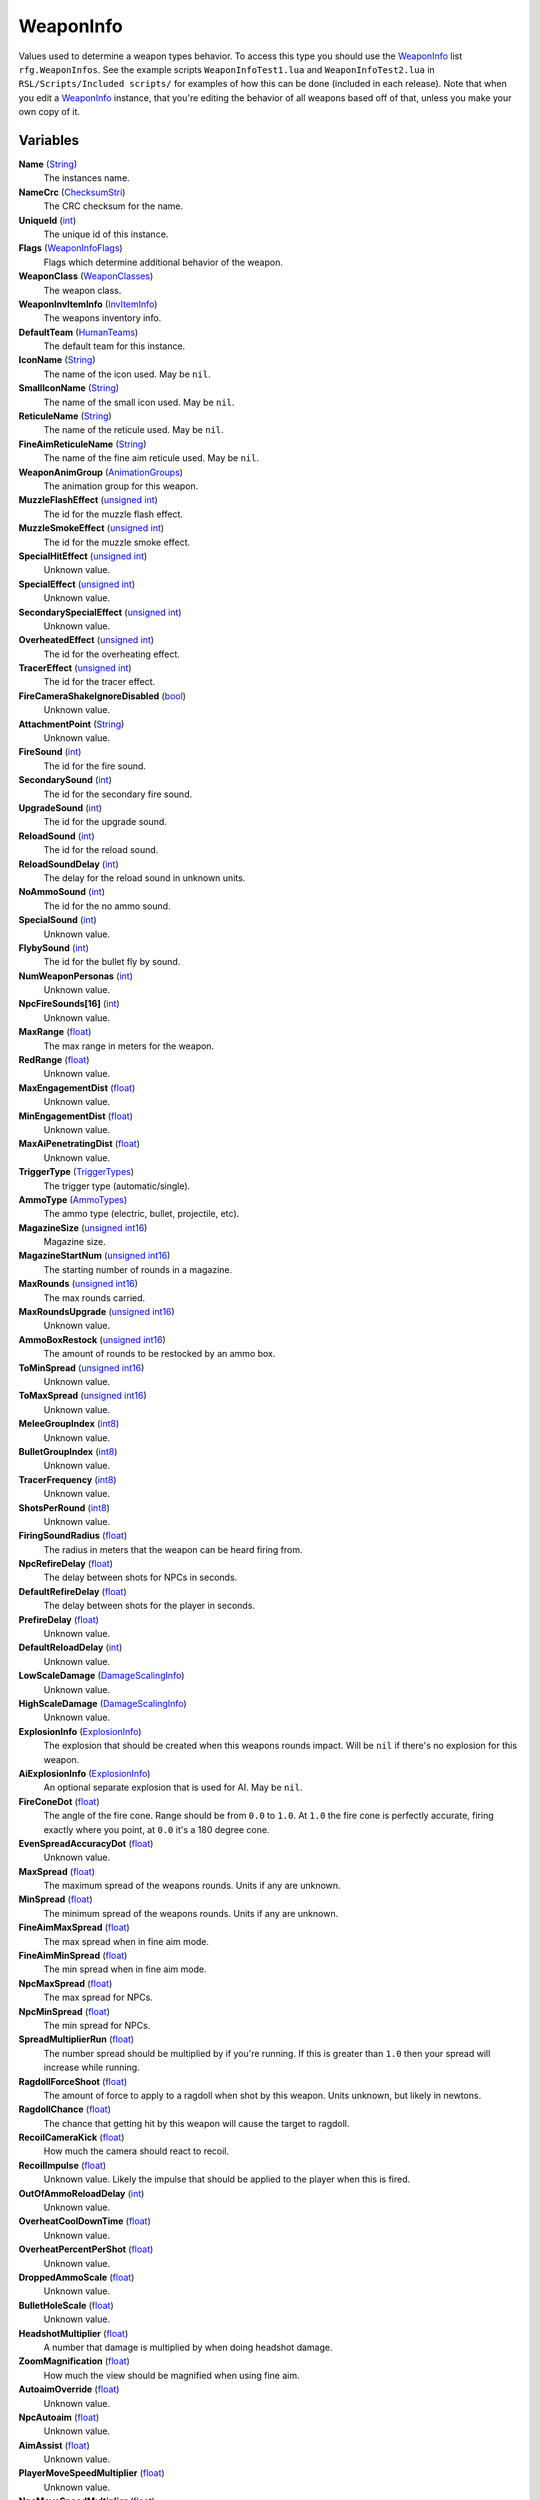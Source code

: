 
WeaponInfo
********************************************************
Values used to determine a weapon types behavior. To access this type you should use the `WeaponInfo`_ list ``rfg.WeaponInfos``. See the example scripts ``WeaponInfoTest1.lua`` and ``WeaponInfoTest2.lua`` in ``RSL/Scripts/Included scripts/`` for examples of how this can be done (included in each release). Note that when you edit a `WeaponInfo`_ instance, that you're editing the behavior of all weapons based off of that, unless you make your own copy of it.

Variables
========================================================

**Name** (`String`_)
    The instances name.

**NameCrc** (`ChecksumStri`_)
    The CRC checksum for the name.

**UniqueId** (`int`_)
    The unique id of this instance.

**Flags** (`WeaponInfoFlags`_)
    Flags which determine additional behavior of the weapon.

**WeaponClass** (`WeaponClasses`_)
    The weapon class.

**WeaponInvItemInfo** (`InvItemInfo`_)
    The weapons inventory info.

**DefaultTeam** (`HumanTeams`_)
    The default team for this instance.

**IconName** (`String`_)
    The name of the icon used. May be ``nil``.

**SmallIconName** (`String`_)
    The name of the small icon used. May be ``nil``.

**ReticuleName** (`String`_)
    The name of the reticule used. May be ``nil``.

**FineAimReticuleName** (`String`_)
    The name of the fine aim reticule used. May be ``nil``.

**WeaponAnimGroup** (`AnimationGroups`_)
    The animation group for this weapon.

**MuzzleFlashEffect** (`unsigned int`_)
    The id for the muzzle flash effect.

**MuzzleSmokeEffect** (`unsigned int`_)
    The id for the muzzle smoke effect.

**SpecialHitEffect** (`unsigned int`_)
    Unknown value.

**SpecialEffect** (`unsigned int`_)
    Unknown value.

**SecondarySpecialEffect** (`unsigned int`_)
    Unknown value.

**OverheatedEffect** (`unsigned int`_)
    The id for the overheating effect.

**TracerEffect** (`unsigned int`_)
    The id for the tracer effect.

**FireCameraShakeIgnoreDisabled** (`bool`_)
    Unknown value.

**AttachmentPoint** (`String`_)
    Unknown value.

**FireSound** (`int`_)
    The id for the fire sound.

**SecondarySound** (`int`_)
    The id for the secondary fire sound.

**UpgradeSound** (`int`_)
    The id for the upgrade sound.

**ReloadSound** (`int`_)
    The id for the reload sound.

**ReloadSoundDelay** (`int`_)
    The delay for the reload sound in unknown units.

**NoAmmoSound** (`int`_)
    The id for the no ammo sound.

**SpecialSound** (`int`_)
    Unknown value.

**FlybySound** (`int`_)
    The id for the bullet fly by sound.

**NumWeaponPersonas** (`int`_)
    Unknown value.

**NpcFireSounds[16]** (`int`_)
    Unknown value.

**MaxRange** (`float`_)
    The max range in meters for the weapon.

**RedRange** (`float`_)
    Unknown value.

**MaxEngagementDist** (`float`_)
    Unknown value.

**MinEngagementDist** (`float`_)
    Unknown value.

**MaxAiPenetratingDist** (`float`_)
    Unknown value.

**TriggerType** (`TriggerTypes`_)
    The trigger type (automatic/single).

**AmmoType** (`AmmoTypes`_)
    The ammo type (electric, bullet, projectile, etc).

**MagazineSize** (`unsigned int16`_)
    Magazine size.

**MagazineStartNum** (`unsigned int16`_)
    The starting number of rounds in a magazine.

**MaxRounds** (`unsigned int16`_)
    The max rounds carried.

**MaxRoundsUpgrade** (`unsigned int16`_)
    Unknown value.

**AmmoBoxRestock** (`unsigned int16`_)
    The amount of rounds to be restocked by an ammo box.

**ToMinSpread** (`unsigned int16`_)
    Unknown value.

**ToMaxSpread** (`unsigned int16`_)
    Unknown value.

**MeleeGroupIndex** (`int8`_)
    Unknown value.

**BulletGroupIndex** (`int8`_)
    Unknown value.

**TracerFrequency** (`int8`_)
    Unknown value.

**ShotsPerRound** (`int8`_)
    Unknown value.

**FiringSoundRadius** (`float`_)
    The radius in meters that the weapon can be heard firing from.

**NpcRefireDelay** (`float`_)
    The delay between shots for NPCs in seconds.

**DefaultRefireDelay** (`float`_)
    The delay between shots for the player in seconds.

**PrefireDelay** (`float`_)
    Unknown value.

**DefaultReloadDelay** (`int`_)
    Unknown value.

**LowScaleDamage** (`DamageScalingInfo`_)
    Unknown value.

**HighScaleDamage** (`DamageScalingInfo`_)
    Unknown value.

**ExplosionInfo** (`ExplosionInfo`_)
    The explosion that should be created when this weapons rounds impact. Will be ``nil`` if there's no explosion for this weapon.

**AiExplosionInfo** (`ExplosionInfo`_)
    An optional separate explosion that is used for AI. May be ``nil``.

**FireConeDot** (`float`_)
    The angle of the fire cone. Range should be from ``0.0`` to ``1.0``. At ``1.0`` the fire cone is perfectly accurate, firing exactly where you point, at ``0.0`` it's a 180 degree cone.

**EvenSpreadAccuracyDot** (`float`_)
    Unknown value.

**MaxSpread** (`float`_)
    The maximum spread of the weapons rounds. Units if any are unknown.

**MinSpread** (`float`_)
    The minimum spread of the weapons rounds. Units if any are unknown.

**FineAimMaxSpread** (`float`_)
    The max spread when in fine aim mode.

**FineAimMinSpread** (`float`_)
    The min spread when in fine aim mode.

**NpcMaxSpread** (`float`_)
    The max spread for NPCs.

**NpcMinSpread** (`float`_)
    The min spread for NPCs.

**SpreadMultiplierRun** (`float`_)
    The number spread should be multiplied by if you're running. If this is greater than ``1.0`` then your spread will increase while running.

**RagdollForceShoot** (`float`_)
    The amount of force to apply to a ragdoll when shot by this weapon. Units unknown, but likely in newtons.

**RagdollChance** (`float`_)
    The chance that getting hit by this weapon will cause the target to ragdoll.

**RecoilCameraKick** (`float`_)
    How much the camera should react to recoil.

**RecoilImpulse** (`float`_)
    Unknown value. Likely the impulse that should be applied to the player when this is fired.

**OutOfAmmoReloadDelay** (`int`_)
    Unknown value.

**OverheatCoolDownTime** (`float`_)
    Unknown value.

**OverheatPercentPerShot** (`float`_)
    Unknown value.

**DroppedAmmoScale** (`float`_)
    Unknown value.

**BulletHoleScale** (`float`_)
    Unknown value.

**HeadshotMultiplier** (`float`_)
    A number that damage is multiplied by when doing headshot damage.

**ZoomMagnification** (`float`_)
    How much the view should be magnified when using fine aim.

**AutoaimOverride** (`float`_)
    Unknown value.

**NpcAutoaim** (`float`_)
    Unknown value.

**AimAssist** (`float`_)
    Unknown value.

**PlayerMoveSpeedMultiplier** (`float`_)
    Unknown value.

**NpcMoveSpeedMultiplier** (`float`_)
    Unknown value.

**AlertMultiplier** (`float`_)
    Unknown value.

**ProjectileInfo** (`WeaponProjectileInfo`_)
    Information about the weapons projectiles if it uses projectile ammo.

**StandingPrimaryMeleeAttack** (`int`_)
    Unknown value.

**StandingSecondaryMeleeAttack** (`int`_)
    Unknown value.

**StandingTertiaryMeleeAttack** (`int`_)
    Unknown value.

**CrouchingPrimaryMeleeAttack** (`int`_)
    Unknown value.

**CrouchingSecondaryMeleeAttack** (`int`_)
    Unknown value.

**CrouchingTertiaryMeleeAttack** (`int`_)
    Unknown value.

.. _`String`: ./PrimitiveTypes.html
.. _`ChecksumStri`: ./ChecksumStri.html
.. _`int`: ./PrimitiveTypes.html
.. _`WeaponInfoFlags`: ./WeaponInfoFlags.html
.. _`WeaponClasses`: ./WeaponClasses.html
.. _`InvItemInfo`: ./InvItemInfo.html
.. _`HumanTeams`: ./HumanTeams.html
.. _`AnimationGroups`: ./AnimationGroups.html
.. _`unsigned int`: ./PrimitiveTypes.html
.. _`bool`: ./PrimitiveTypes.html
.. _`int8`: ./PrimitiveTypes.html
.. _`float`: ./PrimitiveTypes.html
.. _`TriggerTypes`: ./TriggerTypes.html
.. _`AmmoTypes`: ./AmmoTypes.html
.. _`unsigned int16`: ./PrimitiveTypes.html
.. _`DamageScalingInfo`: ./DamageScalingInfo.html
.. _`ExplosionInfo`: ./ExplosionInfo.html
.. _`WeaponProjectileInfo`: ./WeaponProjectileInfo.html
